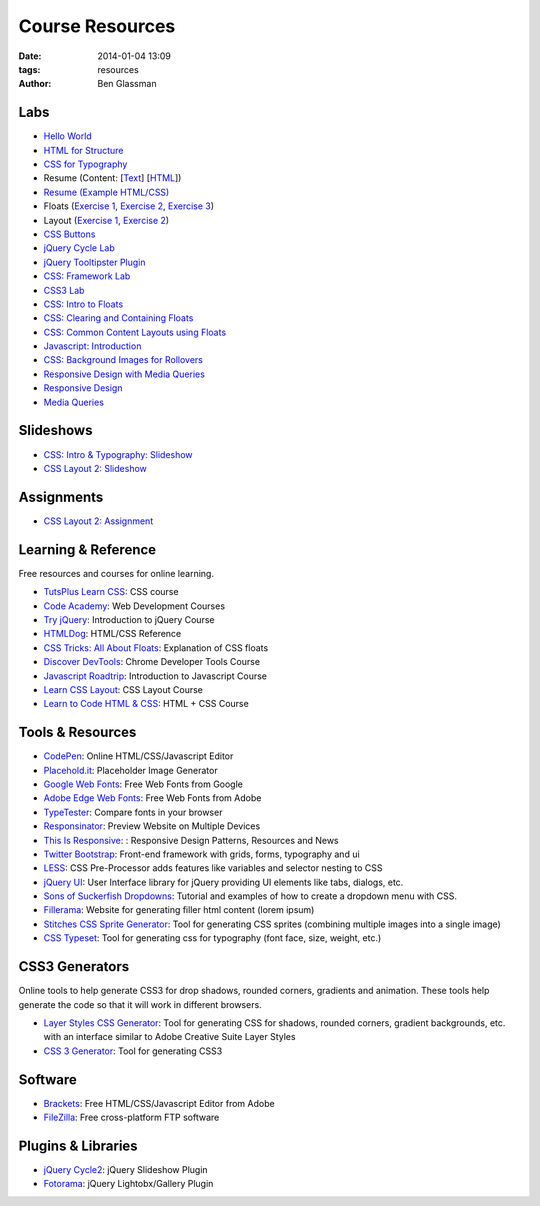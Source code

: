 Course Resources
################

:date: 2014-01-04 13:09
:tags: resources
:author: Ben Glassman

Labs
----

* `Hello World <{filename}labs/hello-world.rst>`_
* `HTML for Structure <{filename}labs/html-structure.rst>`__
* `CSS for Typography <{filename}labs/css-typography.rst>`__
* Resume (Content: [`Text <../materials/labs/resume/content.txt>`_] [`HTML <../materials/labs/resume/content.html>`_]) 
* `Resume (Example HTML/CSS) <../materials/labs/resume>`_
* Floats (`Exercise 1 <{filename}labs/floats/exercise1.rst>`_, `Exercise 2 <{filename}labs/floats/exercise2.rst>`_, `Exercise 3 <{filename}labs/floats/exercise3.rst>`_) 
* Layout (`Exercise 1 <{filename}labs/layout/exercise1.rst>`__, `Exercise 2 <{filename}labs/layout/exercise2.rst>`__) 
* `CSS Buttons <{filename}labs/css-buttons.rst>`__
* `jQuery Cycle Lab <{filename}labs/jquery-cycle.rst>`__
* `jQuery Tooltipster Plugin <{filename}labs/jquery-tooltipster.rst>`__
* `CSS: Framework Lab <../materials/framework-lab/layout.html>`_
* `CSS3 Lab <../materials/css3.html>`_
* `CSS: Intro to Floats <../materials/intro-to-floats.html>`_
* `CSS: Clearing and Containing Floats <../materials/clearing-containing-floats.html>`_
* `CSS: Common Content Layouts using Floats <../materials/float-content-layout.html>`_
* `Javascript: Introduction <../materials/introduction-to-javascript.html>`_
* `CSS: Background Images for Rollovers <../materials/background-image-rollover/buttons.html>`_
* `Responsive Design with Media Queries <{filename}labs/layout/responsive.rst>`_
* `Responsive Design <../materials/responsive-tutorial>`_
* `Media Queries <../materials/media-queries.html>`_

Slideshows
----------

* `CSS: Intro & Typography: Slideshow <../materials/css/css-intro.html>`_
* `CSS Layout 2: Slideshow <../materials/css/css-layout2.html>`_

Assignments
-----------

* `CSS Layout 2: Assignment <../materials/css/css-layout2-assignment.html>`_

Learning & Reference
--------------------

Free resources and courses for online learning.

* `TutsPlus Learn CSS <http://learncss.tutsplus.com/>`_: CSS course 
* `Code Academy <http://www.codecademy.com/>`_: Web Development Courses
* `Try jQuery <http://try.jquery.com/>`_: Introduction to jQuery Course
* `HTMLDog <http://htmldog.com>`_: HTML/CSS Reference 
* `CSS Tricks: All About Floats <http://css-tricks.com/all-about-floats/>`_: Explanation of CSS floats
* `Discover DevTools <https://www.codeschool.com/courses/discover-devtools>`_: Chrome Developer Tools Course
* `Javascript Roadtrip <https://www.codeschool.com/courses/javascript-road-trip-part-1>`_: Introduction to Javascript Course
* `Learn CSS Layout <http://learnlayout.com/>`_: CSS Layout Course
* `Learn to Code HTML & CSS <http://learn.shayhowe.com/html-css/>`_: HTML + CSS Course

Tools & Resources
-----------------

* `CodePen <http://codepen.io/>`_: Online HTML/CSS/Javascript Editor 
* `Placehold.it <http://placehold.it>`_: Placeholder Image Generator 
* `Google Web Fonts <http://www.google.com/fonts>`_: Free Web Fonts from Google 
* `Adobe Edge Web Fonts <http://html.adobe.com/edge/webfonts/>`_: Free Web Fonts from Adobe 
* `TypeTester <http://www.typetester.org/>`_: Compare fonts in your browser 
* `Responsinator <http://www.responsinator.com/>`_: Preview Website on Multiple Devices 
* `This Is Responsive <http://bradfrost.github.io/this-is-responsive/>`_: : Responsive Design Patterns, Resources and News 
* `Twitter Bootstrap <http://getbootstrap.com/>`_: Front-end framework with grids, forms, typography and ui
* `LESS <http://lesscss.org/>`_: CSS Pre-Processor adds features like variables and selector nesting to CSS
* `jQuery UI <http://jqueryui.com>`_: User Interface library for jQuery providing UI elements like tabs, dialogs, etc.
* `Sons of Suckerfish Dropdowns <http://www.htmldog.com/articles/suckerfish/dropdowns/>`_: Tutorial and examples of how to create a dropdown menu with CSS.
* `Fillerama <http://chrisvalleskey.com/fillerama/>`_: Website for generating filler html content (lorem ipsum)
* `Stitches CSS Sprite Generator <http://draeton.github.io/stitches/>`_: Tool for generating CSS sprites (combining multiple images into a single image)
* `CSS Typeset <http://csstypeset.com/>`_: Tool for generating css for typography (font face, size, weight, etc.)

CSS3 Generators
---------------

Online tools to help generate CSS3 for drop shadows, rounded corners, gradients and animation. These tools help generate the code so that it
will work in different browsers.

* `Layer Styles CSS Generator <http://www.layerstyles.org/builder.html>`_: Tool for generating CSS for shadows, rounded corners, gradient backgrounds, etc. with an interface similar to Adobe Creative Suite Layer Styles
* `CSS 3 Generator <http://css3generator.com/>`_: Tool for generating CSS3

Software
--------

* `Brackets <http://brackets.io/>`_: Free HTML/CSS/Javascript Editor from Adobe 
* `FileZilla <https://filezilla-project.org/>`_: Free cross-platform FTP software 

Plugins & Libraries
-------------------
* `jQuery Cycle2 <http://jquery.malsup.com/cycle2/>`_: jQuery Slideshow Plugin
* `Fotorama <http://fotorama.io/>`_: jQuery Lightobx/Gallery Plugin
